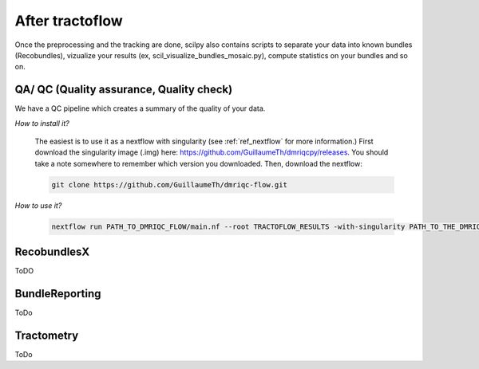 .. _ref_other_pipelines:

After tractoflow
================

.. role:: bash(code)
   :language: bash

Once the preprocessing and the tracking are done, scilpy also contains scripts to separate your data into known bundles (Recobundles), vizualize your results (ex, scil_visualize_bundles_mosaic.py), compute statistics on your bundles and so on.

QA/ QC  (Quality assurance, Quality check)
------------------------------------------

We have a QC pipeline which creates a summary of the quality of your data.

*How to install it?*

    The easiest is to use it as a nextflow with singularity (see :ref:`ref_nextflow` for more information.) First download the singularity image (.img) here: https://github.com/GuillaumeTh/dmriqcpy/releases. You should take a note somewhere to remember which version you downloaded. Then, download the nextflow:

    .. code-block:: bash

        git clone https://github.com/GuillaumeTh/dmriqc-flow.git

*How to use it?*

    .. code-block:: bash

        nextflow run PATH_TO_DMRIQC_FLOW/main.nf --root TRACTOFLOW_RESULTS -with-singularity PATH_TO_THE_DMRIQC_SINGULARITY -resume

RecobundlesX
------------

ToDO

BundleReporting
---------------

ToDo

Tractometry
-----------

ToDo